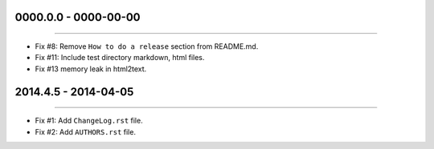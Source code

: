 0000.0.0 - 0000-00-00
=====================
----

* Fix #8: Remove ``How to do a release`` section from README.md.
* Fix #11: Include test directory markdown, html files.
* Fix #13 memory leak in html2text.


2014.4.5 - 2014-04-05
=====================
----

* Fix #1: Add ``ChangeLog.rst`` file.
* Fix #2: Add ``AUTHORS.rst`` file.
